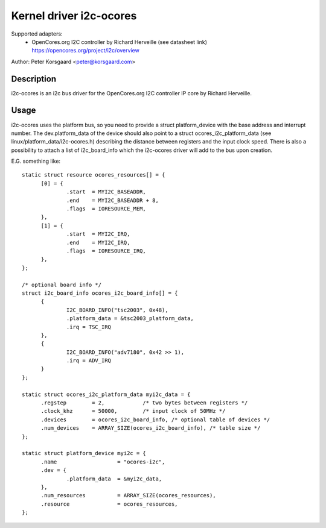 ========================
Kernel driver i2c-ocores
========================

Supported adapters:
  * OpenCores.org I2C controller by Richard Herveille (see datasheet link)
    https://opencores.org/project/i2c/overview

Author: Peter Korsgaard <peter@korsgaard.com>

Description
-----------

i2c-ocores is an i2c bus driver for the OpenCores.org I2C controller
IP core by Richard Herveille.

Usage
-----

i2c-ocores uses the platform bus, so you need to provide a struct
platform_device with the base address and interrupt number. The
dev.platform_data of the device should also point to a struct
ocores_i2c_platform_data (see linux/platform_data/i2c-ocores.h) describing the
distance between registers and the input clock speed.
There is also a possibility to attach a list of i2c_board_info which
the i2c-ocores driver will add to the bus upon creation.

E.G. something like::

  static struct resource ocores_resources[] = {
	[0] = {
		.start	= MYI2C_BASEADDR,
		.end	= MYI2C_BASEADDR + 8,
		.flags	= IORESOURCE_MEM,
	},
	[1] = {
		.start	= MYI2C_IRQ,
		.end	= MYI2C_IRQ,
		.flags	= IORESOURCE_IRQ,
	},
  };

  /* optional board info */
  struct i2c_board_info ocores_i2c_board_info[] = {
	{
		I2C_BOARD_INFO("tsc2003", 0x48),
		.platform_data = &tsc2003_platform_data,
		.irq = TSC_IRQ
	},
	{
		I2C_BOARD_INFO("adv7180", 0x42 >> 1),
		.irq = ADV_IRQ
	}
  };

  static struct ocores_i2c_platform_data myi2c_data = {
	.regstep	= 2,		/* two bytes between registers */
	.clock_khz	= 50000,	/* input clock of 50MHz */
	.devices	= ocores_i2c_board_info, /* optional table of devices */
	.num_devices	= ARRAY_SIZE(ocores_i2c_board_info), /* table size */
  };

  static struct platform_device myi2c = {
	.name			= "ocores-i2c",
	.dev = {
		.platform_data	= &myi2c_data,
	},
	.num_resources		= ARRAY_SIZE(ocores_resources),
	.resource		= ocores_resources,
  };
